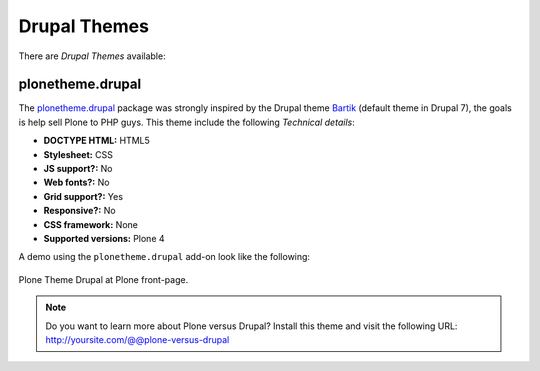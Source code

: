 .. _drupal-themes:

Drupal Themes
-------------

There are *Drupal Themes* available:


plonetheme.drupal
^^^^^^^^^^^^^^^^^

The `plonetheme.drupal <https://github.com/sylvainb/plonetheme.drupal>`_ package was strongly 
inspired by the Drupal theme `Bartik`_ (default theme in Drupal 7), the goals is help sell 
Plone to PHP guys. This theme include the following *Technical details*:

- **DOCTYPE HTML:** HTML5
- **Stylesheet:** CSS
- **JS support?:** No
- **Web fonts?:** No
- **Grid support?:** Yes
- **Responsive?:** No
- **CSS framework:** None
- **Supported versions:** Plone 4

A demo using the ``plonetheme.drupal`` add-on look like the following:

.. figure:: ../../_static/plonetheme_drupal.png
  :align: center
  :width: 55%
  :alt: Plone Theme Drupal

  Plone Theme Drupal at Plone front-page.


.. note:: 
    Do you want to learn more about Plone versus Drupal? Install this theme and visit the 
    following URL: http://yoursite.com/@@plone-versus-drupal

.. _`Bartik`: https://drupal.org/documentation/themes/bartik
